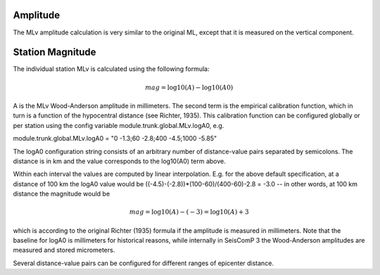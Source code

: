Amplitude
---------

The MLv amplitude calculation is very similar to the original ML, except that it is measured on the vertical component.

Station Magnitude
-----------------

The individual station MLv is calculated using the following formula: 

.. math::

   mag = \log10(A) - \log10(A0)

A is the MLv Wood-Anderson amplitude in millimeters. The second term
is the empirical calibration function, which in turn is a function
of the hypocentral distance (see Richter, 1935). This calibration
function can be configured globally or per station using the config
variable module.trunk.global.MLv.logA0, e.g.

module.trunk.global.MLv.logA0 = "0 -1.3;60 -2.8;400 -4.5;1000 -5.85"

The logA0 configuration string consists of an arbitrary number of
distance-value pairs separated by semicolons. The distance is in km
and the value corresponds to the log10(A0) term above.

Within each interval the values are computed by linear
interpolation. E.g. for the above default specification, at a
distance of 100 km the logA0 value would be
((-4.5)-(-2.8))*(100-60)/(400-60)-2.8 = -3.0 -- in other words, at 100 km
distance the magnitude would be

.. math::

   mag = \log10(A) - (-3) = \log10(A) + 3


which is according to the original Richter (1935) formula if the
amplitude is measured in millimeters. Note that the baseline for
logA0 is millimeters for historical reasons, while internally in
SeisComP 3 the Wood-Anderson amplitudes are measured and stored
micrometers.

Several distance-value pairs can be configured for different ranges of epicenter distance.
